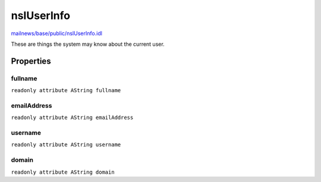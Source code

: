 ===========
nsIUserInfo
===========

`mailnews/base/public/nsIUserInfo.idl <https://hg.mozilla.org/comm-central/file/tip/mailnews/base/public/nsIUserInfo.idl>`_

These are things the system may know about the current user.

Properties
==========

fullname
--------

``readonly attribute AString fullname``

emailAddress
------------

``readonly attribute AString emailAddress``

username
--------

``readonly attribute AString username``

domain
------

``readonly attribute AString domain``

